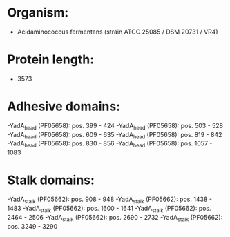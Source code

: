 * Organism:
- Acidaminococcus fermentans (strain ATCC 25085 / DSM 20731 / VR4)
* Protein length:
- 3573
* Adhesive domains:
-YadA_head (PF05658): pos. 399 - 424
-YadA_head (PF05658): pos. 503 - 528
-YadA_head (PF05658): pos. 609 - 635
-YadA_head (PF05658): pos. 819 - 842
-YadA_head (PF05658): pos. 830 - 856
-YadA_head (PF05658): pos. 1057 - 1083
* Stalk domains:
-YadA_stalk (PF05662): pos. 908 - 948
-YadA_stalk (PF05662): pos. 1438 - 1483
-YadA_stalk (PF05662): pos. 1600 - 1641
-YadA_stalk (PF05662): pos. 2464 - 2506
-YadA_stalk (PF05662): pos. 2690 - 2732
-YadA_stalk (PF05662): pos. 3249 - 3290

